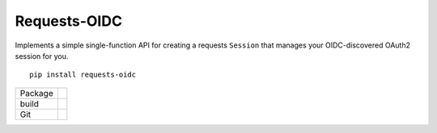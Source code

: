 Requests-OIDC
=================

.. inclusion-marker-do-not-remove

Implements a simple single-function API for creating a requests ``Session`` that
manages your OIDC-discovered OAuth2 session for you.

::

   pip install requests-oidc


.. list-table::

   * - Package
     - |pypi| |license| |py status| |formats| |python| |py impls| |downloads|
   * - build
     - |checks| |rtd build| |coverage|
   * - Git
     - |last commit| |commit activity| |commits since| |issues| |prs|

.. |pypi| image:: https://img.shields.io/pypi/v/requests-oidc
   :target: https://pypi.org/project/requests-oidc/
   :alt: PyPI
   
.. |downloads| image:: https://img.shields.io/pypi/dm/requests-oidc
   :target: https://pypistats.org/packages/requests-oidc
   :alt: PyPI - Downloads

.. |formats| image:: https://img.shields.io/pypi/format/requests-oidc
   :target: https://pypi.org/project/requests-oidc/
   :alt: PyPI - Format

.. |py status| image:: https://img.shields.io/pypi/status/requests-oidc
   :target: https://pypi.org/project/requests-oidc/
   :alt: PyPI - Status

.. |py impls| image:: https://img.shields.io/pypi/implementation/requests-oidc
   :target: https://pypi.org/project/requests-oidc/
   :alt: PyPI - Implementation

.. |python| image:: https://img.shields.io/pypi/pyversions/requests-oidc
   :target: https://pypi.org/project/requests-oidc/
   :alt: PyPI - Python Version

.. |license| image:: https://img.shields.io/github/license/tsweeney-dust/requests-oidc
   :target: https://github.com/tsweeney-dust/requests-oidc
   :alt: GitHub

.. |checks| image:: https://img.shields.io/github/checks-status/tsweeney-dust/requests-oidc/main?logo=github
   :target: https://github.com/tsweeney-dust/requests-oidc
   :alt: GitHub branch checks state

.. |rtd build| image:: https://img.shields.io/readthedocs/requests-oidc
   :target: https://requests-oidc.readthedocs.io/en/latest/?badge=latest
   :alt: Read the Docs

.. |coverage| image:: https://coveralls.io/repos/github/tsweeney-dust/requests-oidc/badge.svg?branch=main
   :target: https://coveralls.io/github/tsweeney-dust/requests-oidc?branch=main
   :alt: Coverage

.. |last commit| image:: https://img.shields.io/github/last-commit/tsweeney-dust/requests-oidc
   :target: https://github.com/tsweeney-dust/requests-oidc
   :alt: GitHub last commit

.. |commit activity| image:: https://img.shields.io/github/commit-activity/m/tsweeney-dust/requests-oidc
   :target: https://github.com/tsweeney-dust/requests-oidc
   :alt: GitHub commit activity

.. |commits since| image:: https://img.shields.io/github/commits-since/tsweeney-dust/requests-oidc/latest
   :target: https://github.com/tsweeney-dust/requests-oidc
   :alt: GitHub commits since latest release (by SemVer)

.. |issues| image:: https://img.shields.io/github/issues/tsweeney-dust/requests-oidc
   :target: https://github.com/tsweeney-dust/requests-oidc/issues
   :alt: GitHub issues

.. |prs| image:: https://img.shields.io/github/issues-pr/tsweeney-dust/requests-oidc
   :target: https://github.com/tsweeney-dust/requests-oidc/pulls
   :alt: GitHub pull requests